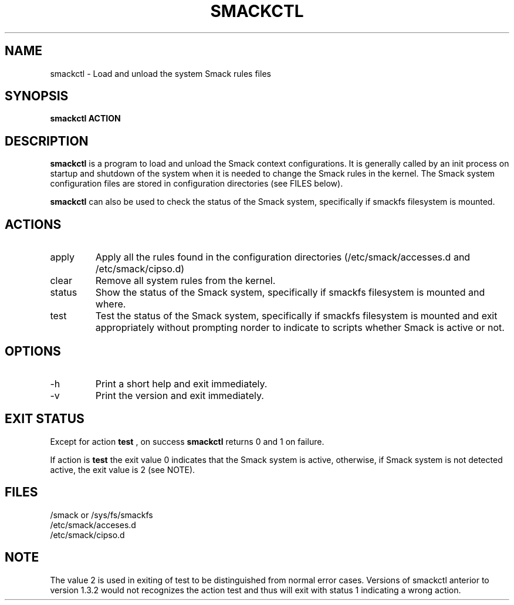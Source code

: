 '\" t
.\" This file is part of libsmack
.\" Copyright (C) 2012 Intel Corporation
.\"
.\" This library is free software; you can redistribute it and/or
.\" modify it under the terms of the GNU Lesser General Public License
.\" version 2.1 as published by the Free Software Foundation.
.\"
.\" This library is distributed in the hope that it will be useful, but
.\" WITHOUT ANY WARRANTY; without even the implied warranty of
.\" MERCHANTABILITY or FITNESS FOR A PARTICULAR PURPOSE. See the GNU
.\" Lesser General Public License for more details.
.\"
.\" You should have received a copy of the GNU Lesser General Public
.\" License along with this library; if not, write to the Free Software
.\" Foundation, Inc., 51 Franklin St, Fifth Floor, Boston, MA
.\" 02110-1301 USA
.\"
.TH "SMACKCTL" "8" "03/05/2012" "smack-utils 1\&.0"
.SH NAME
smackctl \- Load and unload the system Smack rules files
.SH SYNOPSIS
.B smackctl ACTION

.SH DESCRIPTION

.B smackctl
is a program to load and unload the Smack context configurations.  It is generally called by an init process on startup and shutdown of the system when it is needed to change the Smack rules in the kernel.  The Smack system configuration files are stored in configuration directories (see FILES below).

.B smackctl
can also be used to check the status of the Smack system, specifically if smackfs filesystem is mounted.

.SH ACTIONS

.B
.IP apply
Apply all the rules found in the configuration directories (/etc/smack/accesses.d and /etc/smack/cipso.d)

.B
.IP clear
Remove all system rules from the kernel.

.B
.IP status
Show the status of the Smack system, specifically if smackfs filesystem is mounted and where.

.B
.IP test
Test the status of the Smack system, specifically if smackfs filesystem is mounted and exit appropriately without prompting norder to indicate to scripts whether Smack is active or not.

.SH OPTIONS

.IP -h --help
Print a short help and exit immediately.

.IP -v --version
Print the version and exit immediately.

.SH EXIT STATUS

Except for action
.B test
, on success
.B smackctl
returns 0 and 1 on failure.

If action is
.B test
the exit value 0 indicates that the Smack system is active, otherwise, if Smack system is not detected active, the exit value is 2 (see NOTE).

.SH FILES
/smack or /sys/fs/smackfs
.br
/etc/smack/acceses.d
.br
/etc/smack/cipso.d

.SH NOTE

The value 2 is used in exiting of test to be distinguished from normal error cases. Versions of smackctl anterior to version 1.3.2 would not recognizes the action test and thus will exit with status 1 indicating a wrong action.
